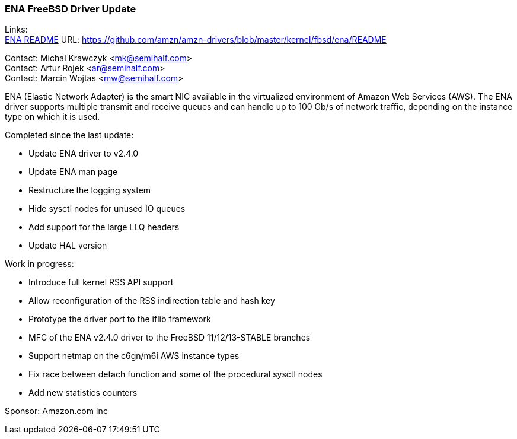 === ENA FreeBSD Driver Update

Links: +
link:https://github.com/amzn/amzn-drivers/blob/master/kernel/fbsd/ena/README[ENA README] URL: link:https://github.com/amzn/amzn-drivers/blob/master/kernel/fbsd/ena/README[https://github.com/amzn/amzn-drivers/blob/master/kernel/fbsd/ena/README]

Contact: Michal Krawczyk <mk@semihalf.com> +
Contact: Artur Rojek <ar@semihalf.com> +
Contact: Marcin Wojtas <mw@semihalf.com>

ENA (Elastic Network Adapter) is the smart NIC available in the virtualized environment of Amazon Web Services (AWS).
The ENA driver supports multiple transmit and receive queues and can handle up to 100 Gb/s of network traffic, depending on the instance type on which it is used.

Completed since the last update:

* Update ENA driver to v2.4.0
* Update ENA man page
* Restructure the logging system
* Hide sysctl nodes for unused IO queues
* Add support for the large LLQ headers
* Update HAL version

Work in progress:

* Introduce full kernel RSS API support
* Allow reconfiguration of the RSS indirection table and hash key
* Prototype the driver port to the iflib framework
* MFC of the ENA v2.4.0 driver to the FreeBSD 11/12/13-STABLE branches
* Support netmap on the c6gn/m6i AWS instance types
* Fix race between detach function and some of the procedural sysctl nodes
* Add new statistics counters

Sponsor: Amazon.com Inc
